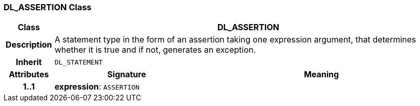 === DL_ASSERTION Class

[cols="^1,3,5"]
|===
h|*Class*
2+^h|*DL_ASSERTION*

h|*Description*
2+a|A statement type in the form of an assertion taking one expression argument, that determines whether it is true and if not, generates an exception.

h|*Inherit*
2+|`DL_STATEMENT`

h|*Attributes*
^h|*Signature*
^h|*Meaning*

h|*1..1*
|*expression*: `ASSERTION`
a|
|===
